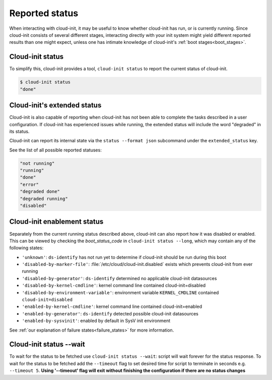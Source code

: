 .. _reported_status:

Reported status
===============

When interacting with cloud-init, it may be useful to know whether
cloud-init has run, or is currently running. Since cloud-init consists
of several different stages, interacting directly with your init system might
yield different reported results than one might expect, unless one has intimate
knowledge of cloud-init's :ref:`boot stages<boot_stages>`.

Cloud-init status
-----------------

To simplify this, cloud-init provides a tool, ``cloud-init status`` to
report the current status of cloud-init.

.. code-block:: shell-session

    $ cloud-init status
    "done"

Cloud-init's extended status
----------------------------

Cloud-init is also capable of reporting when cloud-init has not been
able to complete the tasks described in a user configuration. If cloud-init
has experienced issues while running, the extended status will include the word
"degraded" in its status.

Cloud-init can report its internal state via the ``status --format json``
subcommand under the ``extended_status`` key.

.. code-block:: shell-session
    :emphasize-lines: 7

    $ cloud-init status --format json
    {
      "boot_status_code": "enabled-by-generator",
      "datasource": "",
      "detail": "Cloud-init enabled by systemd cloud-init-generator",
      "errors": [],
      "extended_status": "degraded done",
      "last_update": "",
      "recoverable_errors": {},
      "status": "done"
    }

See the list of all possible reported statuses:

.. code-block:: shell-session

    "not running"
    "running"
    "done"
    "error"
    "degraded done"
    "degraded running"
    "disabled"

Cloud-init enablement status
----------------------------

Separately from the current running status described above, cloud-init can also
report how it was disabled or enabled. This can be viewed by checking
the `boot_status_code` in ``cloud-init status --long``, which may
contain any of the following states:

- ``'unknown'``: ``ds-identify`` has not run yet to determine if cloud-init
  should be run during this boot
- ``'disabled-by-marker-file'``: :file:`/etc/cloud/cloud-init.disabled` exists
  which prevents cloud-init from ever running
- ``'disabled-by-generator'``: ``ds-identify`` determined no applicable
  cloud-init datasources
- ``'disabled-by-kernel-cmdline'``: kernel command line contained
  cloud-init=disabled
- ``'disabled-by-environment-variable'``: environment variable
  ``KERNEL_CMDLINE`` contained ``cloud-init=disabled``
- ``'enabled-by-kernel-cmdline'``: kernel command line contained
  cloud-init=enabled
- ``'enabled-by-generator'``: ``ds-identify`` detected possible cloud-init
  datasources
- ``'enabled-by-sysvinit'``: enabled by default in SysV init environment

See :ref:`our explanation of failure states<failure_states>` for more
information.

Cloud-init status --wait
-----------------
To wait for the status to be fetched use ``cloud-init status --wait``: script will wait forever
for the status response.
To wait for the status to be fetched add the ``--timeout`` flag to set desired time for script to
terminate in seconds e.g. ``--timeout 5``. **Using '--timeout' flag will exit without finishing the configuration if
there are no status changes**

